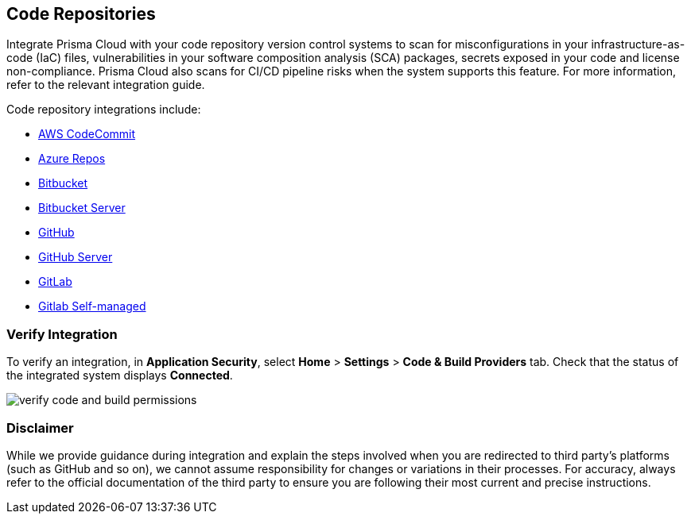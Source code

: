 == Code Repositories

Integrate Prisma Cloud with your code repository version control systems to scan for misconfigurations in your infrastructure-as-code (IaC) files, vulnerabilities in your software composition analysis (SCA) packages, secrets exposed in your code and license non-compliance. Prisma Cloud also scans for CI/CD pipeline risks when the system supports this feature. For more information, refer to the relevant integration guide.

Code repository integrations include:

* xref:add-aws-codecommit.adoc[AWS CodeCommit]
* xref:add-azurerepos.adoc[Azure Repos]
* xref:add-bitbucket.adoc[Bitbucket]
* xref:add-bitbucket-server.adoc[Bitbucket Server]
* xref:add-github.adoc[GitHub]
* xref:add-github-server.adoc[GitHub Server]
* xref:add-gitlab.adoc[GitLab]
* xref:add-gitlab-selfmanaged.adoc[Gitlab Self-managed]

=== Verify Integration

To verify an integration, in *Application Security*, select *Home* > *Settings* > *Code & Build Providers* tab. Check that the status of the integrated system displays *Connected*.

image::application-security/verify-code-and-build-permissions.png[]

=== Disclaimer

While we provide guidance during integration and explain the steps involved when you are redirected to third party's platforms (such as GitHub and so on), we cannot assume responsibility for changes or variations in their processes. For accuracy, always refer to the official documentation of the third party to ensure you are following their most current and precise instructions.